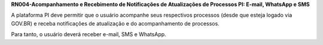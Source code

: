 **RN004-Acompanhamento e Recebimento de Notificações de Atualizações de Processos PI: E-mail, WhatsApp e SMS**

A plataforma PI deve permitir que o usuário acompanhe seus respectivos processos (desde que esteja logado via GOV.BR) e receba notificações de atualização e do acompanhamento de processos.

Para tanto, o usuário deverá receber e-mail, SMS e WhatsApp.
